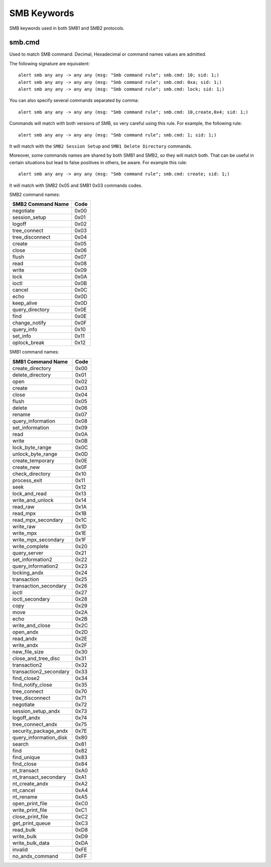 SMB Keywords
==============

SMB keywords used in both SMB1 and SMB2 protocols.

smb.cmd
---------

Used to match SMB command. Decimal, Hexadecimal or command names values are admitted.


The following signature are equivalent::

  alert smb any any -> any any (msg: "Smb command rule"; smb.cmd: 10; sid: 1;)
  alert smb any any -> any any (msg: "Smb command rule"; smb.cmd: 0xa; sid: 1;)
  alert smb any any -> any any (msg: "Smb command rule"; smb.cmd: lock; sid: 1;)


You can also specify several commands separated by comma::

  alert smb any any -> any any (msg: "Smb command rule"; smb.cmd: 10,create,0x4; sid: 1;)


Commands will match with both versions of SMB, so very careful using this rule.
For example, the following rule::

  alert smb any any -> any any (msg: "Smb command rule"; smb.cmd: 1; sid: 1;)


It will match with the ``SMB2 Session Setup`` and ``SMB1 Delete Directory`` commands.

Moreover, some commands names are shared by both SMB1 and SMB2, so they will match both.
That can be useful in certain situations but lead to false positives in others, be aware.
For example this rule::

  alert smb any any -> any any (msg: "Smb command rule"; smb.cmd: create; sid: 1;)

It will match with SMB2 0x05 and SMB1 0x03 commands codes.

SMB2 command names:

================== ========================
SMB2 Command Name  Code
================== ========================
negotiate          0x00
session_setup      0x01
logoff             0x02
tree_connect       0x03
tree_disconnect    0x04
create             0x05
close              0x06
flush              0x07
read               0x08
write              0x09
lock               0x0A
ioctl              0x0B
cancel             0x0C
echo               0x0D
keep_alive         0x0D
query_directory    0x0E
find               0x0E
change_notify      0x0F
query_info         0x10
set_info           0x11
oplock_break       0x12
================== ========================


SMB1 command names:

======================= ========================
SMB1 Command Name       Code
======================= ========================
create_directory        0x00
delete_directory        0x01
open                    0x02
create                  0x03
close                   0x04
flush                   0x05
delete                  0x06
rename                  0x07
query_information       0x08
set_information         0x09
read                    0x0A
write                   0x0B
lock_byte_range         0x0C
unlock_byte_range       0x0D
create_temporary        0x0E
create_new              0x0F
check_directory         0x10
process_exit            0x11
seek                    0x12
lock_and_read           0x13
write_and_unlock        0x14
read_raw                0x1A
read_mpx                0x1B
read_mpx_secondary      0x1C
write_raw               0x1D
write_mpx               0x1E
write_mpx_secondary     0x1F
write_complete          0x20
query_server            0x21
set_information2        0x22
query_information2      0x23
locking_andx            0x24
transaction             0x25
transaction_secondary   0x26
ioctl                   0x27
ioctl_secondary         0x28
copy                    0x29
move                    0x2A
echo                    0x2B
write_and_close         0x2C
open_andx               0x2D
read_andx               0x2E
write_andx              0x2F
new_file_size           0x30
close_and_tree_disc     0x31
transaction2            0x32
transaction2_secondary  0x33
find_close2             0x34
find_notify_close       0x35
tree_connect            0x70
tree_disconnect         0x71
negotiate               0x72
session_setup_andx      0x73
logoff_andx             0x74
tree_connect_andx       0x75
security_package_andx   0x7E
query_information_disk  0x80
search                  0x81
find                    0x82
find_unique             0x83
find_close              0x84
nt_transact             0xA0
nt_transact_secondary   0xA1
nt_create_andx          0xA2
nt_cancel               0xA4
nt_rename               0xA5
open_print_file         0xC0
write_print_file        0xC1
close_print_file        0xC2
get_print_queue         0xC3
read_bulk               0xD8
write_bulk              0xD9
write_bulk_data         0xDA
invalid                 0xFE
no_andx_command         0xFF
======================= ========================

